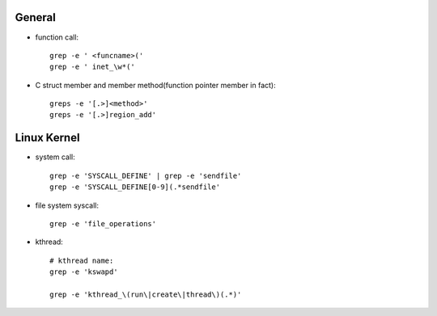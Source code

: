 General
-------

- function call::

    grep -e ' <funcname>('
    grep -e ' inet_\w*('

- C struct member and member method(function pointer member in fact)::

    greps -e '[.>]<method>'
    greps -e '[.>]region_add'

Linux Kernel
------------

- system call::

    grep -e 'SYSCALL_DEFINE' | grep -e 'sendfile'
    grep -e 'SYSCALL_DEFINE[0-9](.*sendfile'

- file system syscall::

    grep -e 'file_operations'

- kthread::

    # kthread name:
    grep -e 'kswapd'
    
    grep -e 'kthread_\(run\|create\|thread\)(.*)'
